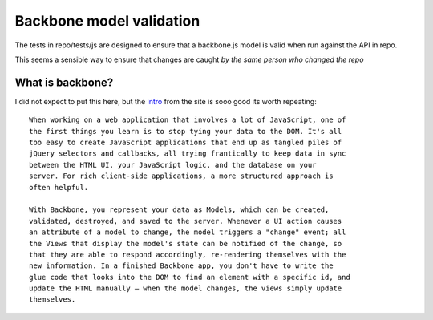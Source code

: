 =========================
Backbone model validation
=========================

The tests in repo/tests/js are designed to ensure that a backbone.js model
is valid when run against the API in repo.

This seems a sensible way to ensure that changes are caught *by the same person who changed the repo* 



What is backbone?
=================

I did not expect to put this here, but the `intro <http://backbonejs.org/>`_ from the site is sooo good its worth repeating::

    When working on a web application that involves a lot of JavaScript, one of
    the first things you learn is to stop tying your data to the DOM. It's all
    too easy to create JavaScript applications that end up as tangled piles of
    jQuery selectors and callbacks, all trying frantically to keep data in sync
    between the HTML UI, your JavaScript logic, and the database on your
    server. For rich client-side applications, a more structured approach is
    often helpful.

    With Backbone, you represent your data as Models, which can be created,
    validated, destroyed, and saved to the server. Whenever a UI action causes
    an attribute of a model to change, the model triggers a "change" event; all
    the Views that display the model's state can be notified of the change, so
    that they are able to respond accordingly, re-rendering themselves with the
    new information. In a finished Backbone app, you don't have to write the
    glue code that looks into the DOM to find an element with a specific id, and
    update the HTML manually — when the model changes, the views simply update
    themselves.



